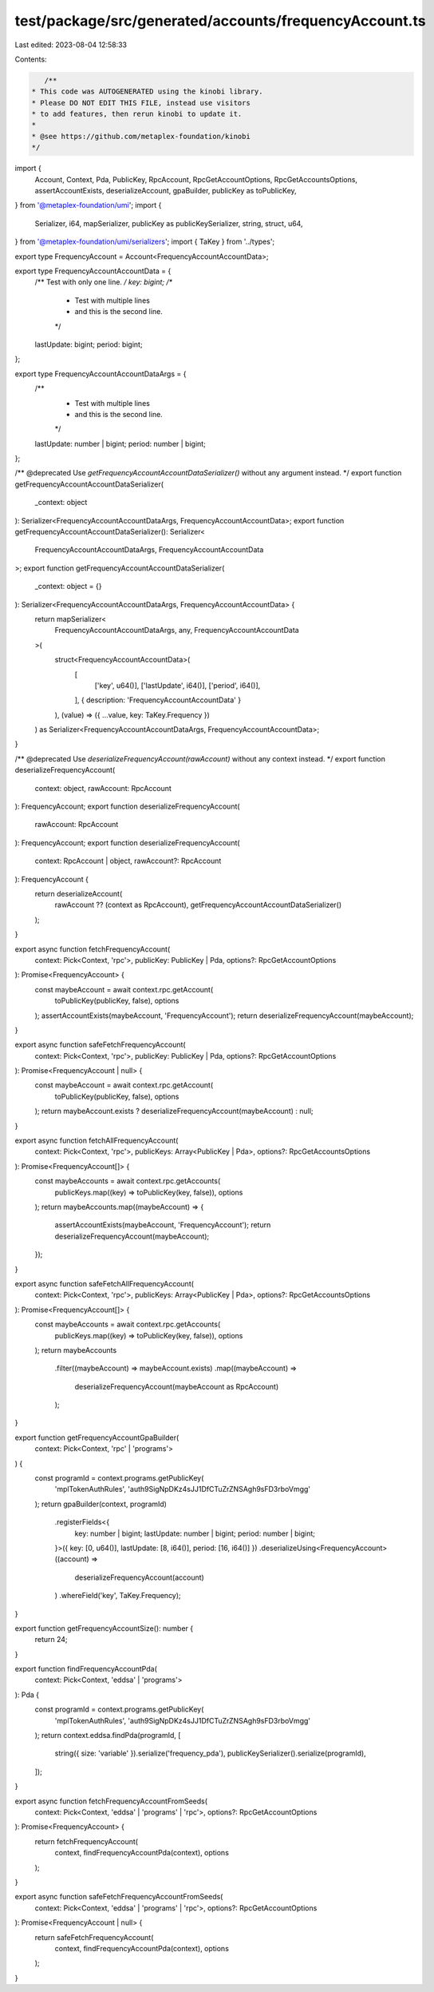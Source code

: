 test/package/src/generated/accounts/frequencyAccount.ts
=======================================================

Last edited: 2023-08-04 12:58:33

Contents:

.. code-block:: ts

    /**
 * This code was AUTOGENERATED using the kinobi library.
 * Please DO NOT EDIT THIS FILE, instead use visitors
 * to add features, then rerun kinobi to update it.
 *
 * @see https://github.com/metaplex-foundation/kinobi
 */

import {
  Account,
  Context,
  Pda,
  PublicKey,
  RpcAccount,
  RpcGetAccountOptions,
  RpcGetAccountsOptions,
  assertAccountExists,
  deserializeAccount,
  gpaBuilder,
  publicKey as toPublicKey,
} from '@metaplex-foundation/umi';
import {
  Serializer,
  i64,
  mapSerializer,
  publicKey as publicKeySerializer,
  string,
  struct,
  u64,
} from '@metaplex-foundation/umi/serializers';
import { TaKey } from '../types';

export type FrequencyAccount = Account<FrequencyAccountAccountData>;

export type FrequencyAccountAccountData = {
  /** Test with only one line. */
  key: bigint;
  /**
   * Test with multiple lines
   * and this is the second line.
   */
  lastUpdate: bigint;
  period: bigint;
};

export type FrequencyAccountAccountDataArgs = {
  /**
   * Test with multiple lines
   * and this is the second line.
   */
  lastUpdate: number | bigint;
  period: number | bigint;
};

/** @deprecated Use `getFrequencyAccountAccountDataSerializer()` without any argument instead. */
export function getFrequencyAccountAccountDataSerializer(
  _context: object
): Serializer<FrequencyAccountAccountDataArgs, FrequencyAccountAccountData>;
export function getFrequencyAccountAccountDataSerializer(): Serializer<
  FrequencyAccountAccountDataArgs,
  FrequencyAccountAccountData
>;
export function getFrequencyAccountAccountDataSerializer(
  _context: object = {}
): Serializer<FrequencyAccountAccountDataArgs, FrequencyAccountAccountData> {
  return mapSerializer<
    FrequencyAccountAccountDataArgs,
    any,
    FrequencyAccountAccountData
  >(
    struct<FrequencyAccountAccountData>(
      [
        ['key', u64()],
        ['lastUpdate', i64()],
        ['period', i64()],
      ],
      { description: 'FrequencyAccountAccountData' }
    ),
    (value) => ({ ...value, key: TaKey.Frequency })
  ) as Serializer<FrequencyAccountAccountDataArgs, FrequencyAccountAccountData>;
}

/** @deprecated Use `deserializeFrequencyAccount(rawAccount)` without any context instead. */
export function deserializeFrequencyAccount(
  context: object,
  rawAccount: RpcAccount
): FrequencyAccount;
export function deserializeFrequencyAccount(
  rawAccount: RpcAccount
): FrequencyAccount;
export function deserializeFrequencyAccount(
  context: RpcAccount | object,
  rawAccount?: RpcAccount
): FrequencyAccount {
  return deserializeAccount(
    rawAccount ?? (context as RpcAccount),
    getFrequencyAccountAccountDataSerializer()
  );
}

export async function fetchFrequencyAccount(
  context: Pick<Context, 'rpc'>,
  publicKey: PublicKey | Pda,
  options?: RpcGetAccountOptions
): Promise<FrequencyAccount> {
  const maybeAccount = await context.rpc.getAccount(
    toPublicKey(publicKey, false),
    options
  );
  assertAccountExists(maybeAccount, 'FrequencyAccount');
  return deserializeFrequencyAccount(maybeAccount);
}

export async function safeFetchFrequencyAccount(
  context: Pick<Context, 'rpc'>,
  publicKey: PublicKey | Pda,
  options?: RpcGetAccountOptions
): Promise<FrequencyAccount | null> {
  const maybeAccount = await context.rpc.getAccount(
    toPublicKey(publicKey, false),
    options
  );
  return maybeAccount.exists ? deserializeFrequencyAccount(maybeAccount) : null;
}

export async function fetchAllFrequencyAccount(
  context: Pick<Context, 'rpc'>,
  publicKeys: Array<PublicKey | Pda>,
  options?: RpcGetAccountsOptions
): Promise<FrequencyAccount[]> {
  const maybeAccounts = await context.rpc.getAccounts(
    publicKeys.map((key) => toPublicKey(key, false)),
    options
  );
  return maybeAccounts.map((maybeAccount) => {
    assertAccountExists(maybeAccount, 'FrequencyAccount');
    return deserializeFrequencyAccount(maybeAccount);
  });
}

export async function safeFetchAllFrequencyAccount(
  context: Pick<Context, 'rpc'>,
  publicKeys: Array<PublicKey | Pda>,
  options?: RpcGetAccountsOptions
): Promise<FrequencyAccount[]> {
  const maybeAccounts = await context.rpc.getAccounts(
    publicKeys.map((key) => toPublicKey(key, false)),
    options
  );
  return maybeAccounts
    .filter((maybeAccount) => maybeAccount.exists)
    .map((maybeAccount) =>
      deserializeFrequencyAccount(maybeAccount as RpcAccount)
    );
}

export function getFrequencyAccountGpaBuilder(
  context: Pick<Context, 'rpc' | 'programs'>
) {
  const programId = context.programs.getPublicKey(
    'mplTokenAuthRules',
    'auth9SigNpDKz4sJJ1DfCTuZrZNSAgh9sFD3rboVmgg'
  );
  return gpaBuilder(context, programId)
    .registerFields<{
      key: number | bigint;
      lastUpdate: number | bigint;
      period: number | bigint;
    }>({ key: [0, u64()], lastUpdate: [8, i64()], period: [16, i64()] })
    .deserializeUsing<FrequencyAccount>((account) =>
      deserializeFrequencyAccount(account)
    )
    .whereField('key', TaKey.Frequency);
}

export function getFrequencyAccountSize(): number {
  return 24;
}

export function findFrequencyAccountPda(
  context: Pick<Context, 'eddsa' | 'programs'>
): Pda {
  const programId = context.programs.getPublicKey(
    'mplTokenAuthRules',
    'auth9SigNpDKz4sJJ1DfCTuZrZNSAgh9sFD3rboVmgg'
  );
  return context.eddsa.findPda(programId, [
    string({ size: 'variable' }).serialize('frequency_pda'),
    publicKeySerializer().serialize(programId),
  ]);
}

export async function fetchFrequencyAccountFromSeeds(
  context: Pick<Context, 'eddsa' | 'programs' | 'rpc'>,
  options?: RpcGetAccountOptions
): Promise<FrequencyAccount> {
  return fetchFrequencyAccount(
    context,
    findFrequencyAccountPda(context),
    options
  );
}

export async function safeFetchFrequencyAccountFromSeeds(
  context: Pick<Context, 'eddsa' | 'programs' | 'rpc'>,
  options?: RpcGetAccountOptions
): Promise<FrequencyAccount | null> {
  return safeFetchFrequencyAccount(
    context,
    findFrequencyAccountPda(context),
    options
  );
}


